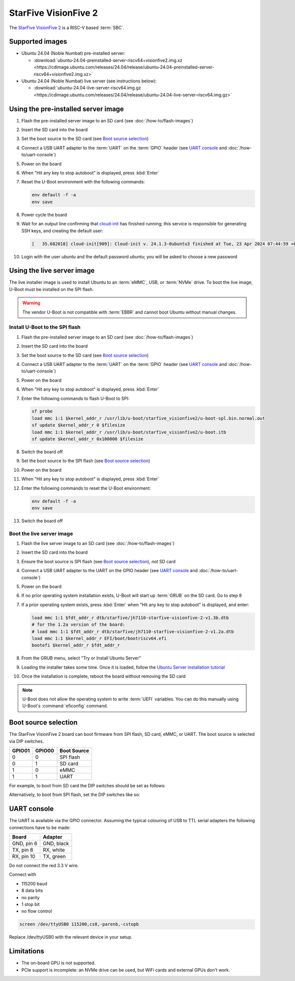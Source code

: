 =====================
StarFive VisionFive 2
=====================

The `StarFive VisionFive 2`_ is a RISC-V based :term:`SBC`.


Supported images
================

* Ubuntu 24.04 (Noble Numbat) pre-installed server:

  - :download:`ubuntu-24.04-preinstalled-server-riscv64+visionfive2.img.xz <https://cdimage.ubuntu.com/releases/24.04/release/ubuntu-24.04-preinstalled-server-riscv64+visionfive2.img.xz>`

* Ubuntu 24.04 (Noble Numbat) live server (see instructions below):

  - :download:`ubuntu-24.04-live-server-riscv64.img.gz <https://cdimage.ubuntu.com/releases/24.04/release/ubuntu-24.04-live-server-riscv64.img.gz>`


Using the pre-installed server image
====================================

#. Flash the pre-installed server image to an SD card (see
   :doc:`/how-to/flash-images`)

#. Insert the SD card into the board

#. Set the boot source to the SD card (see `Boot source selection`_)

#. Connect a USB UART adapter to the :term:`UART` on the :term:`GPIO` header
   (see `UART console`_ and :doc:`/how-to/uart-console`)

#. Power on the board

#. When "Hit any key to stop autoboot" is displayed, press :kbd:`Enter`

#. Reset the U-Boot environment with the following commands:

   .. code-block:: text

       env default -f -a
       env save

#. Power cycle the board

#. Wait for an output line confirming that `cloud-init`_ has finished running;
   this service is responsible for generating SSH keys, and creating the
   default user:

   .. code-block:: text

       [   35.682018] cloud-init[909]: Cloud-init v. 24.1.3-0ubuntu3 finished at Tue, 23 Apr 2024 07:44:59 +0000. Datasource DataSourceNoCloud [seed=/var/lib/cloud/seed/nocloud-net][dsmode=net].  Up 35.65 seconds

#. Login with the user *ubuntu* and the default password *ubuntu*; you will be
   asked to choose a new password


Using the live server image
===========================

The live installer image is used to install Ubuntu to an :term:`eMMC`, USB, or
:term:`NVMe` drive. To boot the live image, U-Boot must be installed on the SPI
flash.

.. warning::

    The vendor U-Boot is not compatible with :term:`EBBR` and cannot boot
    Ubuntu without manual changes.


Install U-Boot to the SPI flash
-------------------------------

#. Flash the pre-installed server image to an SD card (see
   :doc:`/how-to/flash-images`)

#. Insert the SD card into the board

#. Set the boot source to the SD card (see `Boot source selection`_)

#. Connect a USB UART adapter to the :term:`UART` on the :term:`GPIO` header
   (see `UART console`_ and :doc:`/how-to/uart-console`)

#. Power on the board

#. When "Hit any key to stop autoboot" is displayed, press :kbd:`Enter`

#. Enter the following commands to flash U-Boot to SPI:

   .. code-block:: text

       sf probe
       load mmc 1:1 $kernel_addr_r /usr/lib/u-boot/starfive_visionfive2/u-boot-spl.bin.normal.out
       sf update $kernel_addr_r 0 $filesize
       load mmc 1:1 $kernel_addr_r /usr/lib/u-boot/starfive_visionfive2/u-boot.itb
       sf update $kernel_addr_r 0x100000 $filesize

#. Switch the board off

#. Set the boot source to the SPI flash (see `Boot source selection`_)

#. Power on the board

#. When "Hit any key to stop autoboot" is displayed, press :kbd:`Enter`

#. Enter the following commands to reset the U-Boot environment:

   .. code-block:: text

       env default -f -a
       env save

#. Switch the board off


Boot the live server image
--------------------------

#. Flash the live server image to an SD card (see :doc:`/how-to/flash-images`)

#. Insert the SD card into the board

#. Ensure the boot source is SPI flash (see `Boot source selection`_), *not* SD
   card

#. Connect a USB UART adapter to the UART on the GPIO header (see
   `UART console`_ and :doc:`/how-to/uart-console`)

#. Power on the board

#. If no prior operating system installation exists, U-Boot will start up
   :term:`GRUB` on the SD card. Go to step 8

#. If a prior operating system exists, press :kbd:`Enter` when "Hit any key to
   stop autoboot" is displayed, and enter:

   .. code-block:: text

       load mmc 1:1 $fdt_addr_r dtb/starfive/jh7110-starfive-visionfive-2-v1.3b.dtb
       # for the 1.2a version of the board:
       # load mmc 1:1 $fdt_addr_r dtb/starfive/jh7110-starfive-visionfive-2-v1.2a.dtb
       load mmc 1:1 $kernel_addr_r EFI/boot/bootriscv64.efi
       bootefi $kernel_addr_r $fdt_addr_r

#. From the GRUB menu, select "Try or Install Ubuntu Server"

#. Loading the installer takes some time. Once it is loaded, follow the
   `Ubuntu Server installation tutorial
   <https://ubuntu.com/tutorials/install-ubuntu-server>`_

#. Once the installation is complete, reboot the board without removing the SD
   card

.. note::

    U-Boot does not allow the operating system to write :term:`UEFI` variables.
    You can do this manually using U-Boot's :command:`eficonfig` command.


Boot source selection
=====================

The StarFive VisionFive 2 board can boot firmware from SPI flash, SD card, eMMC, or UART.
The boot source is selected via DIP switches.

======  ======  ===========
GPIO01  GPIO00  Boot Source
======  ======  ===========
0       0       SPI flash
0       1       SD card
1       0       eMMC
1       1       UART
======  ======  ===========

For example, to boot from SD card the DIP switches should be set as follows:

.. image:: /images/starfive-visionfive-2-boot-source-sd.jpg
    :width: 15em
    :alt: Boot from SD card

Alternatively, to boot from SPI flash, set the DIP switches like so:

.. image:: /images/starfive-visionfive-2-boot-source-spi.jpg
    :width: 15em
    :alt: Boot from SPI flash


UART console
============

The UART is available via the GPIO connector. Assuming the typical colouring of
USB to TTL serial adapters the following connections have to be made:

=========== ==========
Board       Adapter
=========== ==========
GND, pin  6 GND, black
TX,  pin  8 RX,  white
RX,  pin 10 TX,  green
=========== ==========

Do not connect the red 3.3 V wire.

.. image:: /images/starfive-visionfive-2-gpio.jpg
    :width: 30em
    :alt: GPIO

Connect with

* 115200 baud
* 8 data bits
* no parity
* 1 stop bit
* no flow control

.. code-block:: text

    screen /dev/ttyUSB0 115200,cs8,-parenb,-cstopb

Replace /dev/ttyUSB0 with the relevant device in your setup.


Limitations
===========

* The on-board GPU is not supported.

* PCIe support is incomplete: an NVMe drive can be used, but WiFi cards and
  external GPUs don't work.


.. _StarFive VisionFive 2: https://www.starfivetech.com/en/site/boards
.. _cloud-init: https://cloudinit.readthedocs.io/
